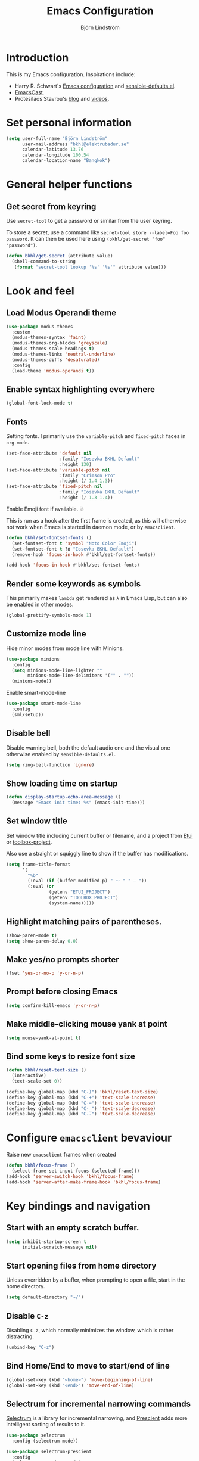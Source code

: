 #+TITLE: Emacs Configuration
#+AUTHOR: Björn Lindström
#+EMAIL: bkhl@elektrubadur.se
#+STARTUP: overview

* Introduction

This is my Emacs configuration. Inspirations include:

- Harry R. Schwart's [[https://github.com/hrs/dotfiles/blob/main/emacs/dot-emacs.d/configuration.org][Emacs configuration]] and [[https://github.com/hrs/sensible-defaults.el][sensible-defaults.el]].
- [[https://emacscast.org/][EmacsCast]].
- Protesilaos Stavrou's  [[https://protesilaos.com/codelog/][blog]] and [[https://www.youtube.com/channel/UC0uTPqBCFIpZxlz_Lv1tk_g][videos]].

* Set personal information

#+begin_src emacs-lisp
(setq user-full-name "Björn Lindström"
      user-mail-address "bkhl@elektrubadur.se"
      calendar-latitude 13.76
      calendar-longitude 100.54
      calendar-location-name "Bangkok")
#+end_src

* General helper functions

** Get secret from keyring

Use ~secret-tool~ to get a password or similar from the user keyring.

To store a secret, use a command like ~secret-tool store --label=Foo foo password~. It can then be used here using ~(bkhl/get-secret "foo" "password")~.

#+begin_src emacs-lisp
(defun bkhl/get-secret (attribute value)
  (shell-command-to-string
   (format "secret-tool lookup '%s' '%s'" attribute value)))
#+end_src

* Look and feel
** Load Modus Operandi theme

#+begin_src emacs-lisp
(use-package modus-themes
  :custom
  (modus-themes-syntax 'faint)
  (modus-themes-org-blocks 'greyscale)
  (modus-themes-scale-headings t)
  (modus-themes-links 'neutral-underline)
  (modus-themes-diffs 'desaturated)
  :config
  (load-theme 'modus-operandi t))
#+end_src

** Enable syntax highlighting everywhere

#+begin_src emacs-lisp
(global-font-lock-mode t)
#+end_src

** Fonts

Setting fonts. I primarily use the ~variable-pitch~ and ~fixed-pitch~ faces in ~org-mode~.

#+begin_src emacs-lisp
(set-face-attribute 'default nil
                    :family "Iosevka BKHL Default"
                    :height 130)
(set-face-attribute 'variable-pitch nil
                    :family "Crimson Pro"
                    :height (/ 1.4 1.3))
(set-face-attribute 'fixed-pitch nil
                    :family "Iosevka BKHL Default"
                    :height (/ 1.3 1.4))
#+end_src

Enable Emoji font if available. ☃

This is run as a hook after the first frame is created, as this will otherwise not work when Emacs is started in daemon mode, or by ~emacsclient~.

#+begin_src emacs-lisp
(defun bkhl/set-fontset-fonts ()
  (set-fontset-font t 'symbol "Noto Color Emoji")
  (set-fontset-font t ?฿ "Iosevka BKHL Default")
  (remove-hook 'focus-in-hook #'bkhl/set-fontset-fonts))

(add-hook 'focus-in-hook #'bkhl/set-fontset-fonts)
#+end_src

** Render some keywords as symbols

This primarily makes =lambda= get rendered as =λ= in Emacs Lisp, but can also be enabled in other modes.

#+begin_src emacs-lisp
(global-prettify-symbols-mode 1)
#+end_src

** Customize mode line

Hide minor modes from mode line with Minions.

#+begin_src emacs-lisp
(use-package minions
  :config
  (setq minions-mode-line-lighter ""
        minions-mode-line-delimiters '("" . ""))
  (minions-mode))
#+end_src

Enable smart-mode-line

#+begin_src emacs-lisp
(use-package smart-mode-line
  :config
  (sml/setup))
#+end_src

** Disable bell

Disable warning bell, both the default audio one and the visual one otherwise enabled by =sensible-defaults.el=.

#+begin_src emacs-lisp
(setq ring-bell-function 'ignore)
#+end_src

** Show loading time on startup

#+begin_src emacs-lisp
(defun display-startup-echo-area-message ()
  (message "Emacs init time: %s" (emacs-init-time)))
#+end_src

** Set window title

Set window title including current buffer or filename, and a project from [[https://gitlab.com/bkhl/etui][Etui]] or [[https://gitlab.com/bkhl/toolboxes/-/blob/latest/scripts/toolbox-project][toolbox-project]].

Also use a straight or squiggly line to show if the buffer has modifications.

#+begin_src emacs-lisp
(setq frame-title-format
      '(
        "%b"
        (:eval (if (buffer-modified-p) " ⁓ " " — "))
        (:eval (or
                (getenv "ETUI_PROJECT")
                (getenv "TOOLBOX_PROJECT")
                (system-name)))))
#+end_src

** Highlight matching pairs of parentheses.

#+begin_src emacs-lisp
(show-paren-mode t)
(setq show-paren-delay 0.0)
#+end_src

** Make yes/no prompts shorter

#+begin_src emacs-lisp
(fset 'yes-or-no-p 'y-or-n-p)
#+end_src

** Prompt before closing Emacs

#+begin_src emacs-lisp
(setq confirm-kill-emacs 'y-or-n-p)
#+end_src

** Make middle-clicking mouse yank at point

#+begin_src emacs-lisp
(setq mouse-yank-at-point t)
#+end_src

** Bind some keys to resize font size

#+begin_src emacs-lisp
(defun bkhl/reset-text-size ()
  (interactive)
  (text-scale-set 0))

(define-key global-map (kbd "C-)") 'bkhl/reset-text-size)
(define-key global-map (kbd "C-+") 'text-scale-increase)
(define-key global-map (kbd "C-=") 'text-scale-increase)
(define-key global-map (kbd "C-_") 'text-scale-decrease)
(define-key global-map (kbd "C--") 'text-scale-decrease)
#+end_src

* Configure ~emacsclient~ bevaviour

Raise new ~emacsclient~ frames when created

#+begin_src emacs-lisp
  (defun bkhl/focus-frame ()
    (select-frame-set-input-focus (selected-frame)))
  (add-hook 'server-switch-hook 'bkhl/focus-frame)
  (add-hook 'server-after-make-frame-hook 'bkhl/focus-frame)
#+end_src

* Key bindings and navigation
** Start with an empty scratch buffer.

#+begin_src emacs-lisp
(setq inhibit-startup-screen t
      initial-scratch-message nil)
#+end_src

** Start opening files from home directory

Unless overridden by a buffer, when prompting to open a file, start in the home directory.

#+begin_src emacs-lisp
(setq default-directory "~/")
#+end_src

** Disable =C-z=

Disabling =C-z=, which normally minimizes the window, which is rather distracting.

#+begin_src emacs-lisp
(unbind-key "C-z")
#+end_src

** Bind Home/End to move to start/end of line

#+begin_src emacs-lisp
(global-set-key (kbd "<home>") 'move-beginning-of-line)
(global-set-key (kbd "<end>") 'move-end-of-line)
#+end_src

** Selectrum for incremental narrowing commands

[[https://github.com/raxod502/selectrum][Selectrum]] is a library for incremental narrowing, and [[https://github.com/raxod502/prescient.el][Prescient]] adds more intelligent sorting of results to it.

#+begin_src emacs-lisp
(use-package selectrum
  :config (selectrum-mode))

(use-package selectrum-prescient
  :config
  (selectrum-prescient-mode)
  (prescient-persist-mode))
#+end_src

** CTRLF for search within buffer

This packages replaces the standard ~isearch-forward~ with a search function based on Selectrum.

Using an advice to use an "unbranded" prompt.

#+begin_src emacs-lisp
(defun bkhl/ctrlf-prompt (prompt)
  (if (string-prefix-p "CTRLF " prompt)
      (concat "Search " (substring prompt 6))
    prompt))

(use-package ctrlf
  :config
  (advice-add 'ctrlf--prompt :filter-return #'bkhl/ctrlf-prompt)
  (ctrlf-mode))
#+end_src

** Use =C-S-f= to expand region

This package allows first selecting the word the current pointer is on, and then by repeating the key press grow the selection to the next larger structure.

#+begin_src emacs-lisp
(use-package expand-region
  :bind ("C-S-w" . er/expand-region))
#+end_src

* File handling
** Store backups in tmp directory

Store backups and autosaves in ~temporary-file-directory~. This risks losing some data on a system crash, but I am not very concerned about that as generally my important files are in some kind of version control.

#+begin_src emacs-lisp
(setq backup-directory-alist
      `((".*" . ,temporary-file-directory)))
(setq auto-save-file-name-transforms
      `((".*" ,temporary-file-directory t)))
#+end_src

** Automatically sync updated files

If a file changes, automatically refresh buffers containing the file, so that it doesn't get out of sync.

#+begin_src emacs-lisp
(global-auto-revert-mode t)
#+end_src

** Trim trailing spaces and enforce final newline

When files are saved, delete trailing whitespace and ensure that the file ends with a newline.

#+begin_src emacs-lisp
(add-hook 'before-save-hook 'delete-trailing-whitespace)
(setq require-final-newline t)
#+end_src

** Offer to create parent directories on save

When saving a file to a directory that doesn't exist, offer to create it.

#+begin_src emacs-lisp
  (defun bkhl/ask-create-directory ()
    (when buffer-file-name
      (let ((dir (file-name-directory buffer-file-name)))
        (when (and (not (file-exists-p dir))
                   (y-or-n-p (format "Directory %s does not exist. Create it?" dir)))
          (make-directory dir t)))))
  (add-hook 'before-save-hook 'bkhl/ask-create-directory)
#+end_src

* Managing containers
** Dockerfile format

#+begin_src emacs-lisp
(use-package dockerfile-mode
  :mode ("\\'Dockerfile\\.?" . dockerfile-mode))
#+end_src

** Connect by Tramp to Podman

#+begin_src emacs-lisp
(use-package docker-tramp
  :custom
  (docker-tramp-docker-executable "podman"))
#+end_src

* General text editing
** Highlight selected region and apply changes to it

Highlight the region when the mark is active.

#+begin_src emacs-lisp
(transient-mark-mode t)
#+end_src

Set it so that if a selection is active, typed text will replace the selection.

#+begin_src emacs-lisp
(delete-selection-mode t)
#+end_src

** Disable indentation using tabs.

#+begin_src emacs-lisp
(setq-default indent-tabs-mode nil)
#+end_src

** Set default line length to 80

#+begin_src emacs-lisp
(setq-default fill-column 80)
#+end_src

** Set default indentation width to 4.

#+begin_src emacs-lisp
(setq-default tab-width 4)
#+end_src

** Show character name in character description

When using =C-x == to look up the character under the point, also show Unicode
character name.

#+begin_src emacs-lisp
(setq what-cursor-show-names t)
#+end_src

** Automatically pair matching characters like parenthesis

Enable ~electric-pair-mode~, which enables automatic insert of matching characters for example for parentheses.

#+begin_src emacs-lisp
(electric-pair-mode 1)
#+end_src

** Enable ~yasnippet~

#+begin_src emacs-lisp
(use-package yasnippet)
#+end_src

** Operate on the current line if no region is active

This module allows a number of functions to operate on the current line if no region is selected.

#+begin_src emacs-lisp
(use-package whole-line-or-region
  :config (whole-line-or-region-global-mode))
#+end_src

* Project management and version control
** Projectile project management

Load the Projectile project management package.

#+begin_src emacs-lisp
(use-package projectile
  :config
  (projectile-mode 1)
  (define-key projectile-mode-map (kbd "C-c p") 'projectile-command-map))
#+end_src

This allows setting a value in a =.dir-locals.el= to make Projectile list only
files that are tracked in the Git repository.

#+begin_src emacs-lisp
(add-to-list 'safe-local-variable-values
             '(projectile-git-command . "git ls-files -zc --exclude-standard"))
#+end_src

** Magit Git integration

Load ~magit~, for working with Git.

#+begin_src emacs-lisp
(use-package magit
  :bind
  ("C-x g" . magit-status)

  :commands
  magit-call-git

  :custom
  (magit-push-always-verify nil)
  (git-commit-summary-max-length 50))
#+end_src

** Automatic commit on save

Function to do automatic commit on save in certain repos. This is for use with for example ~org-mode~, to enable finding things after accidental changes.

#+begin_src emacs-lisp
(defun bkhl/magic-commit-current-buffer()
  (magit-call-git "add" buffer-file-name)
  (magit-call-git "commit"
                  "-m"
                  (format "Automatic commit on save of %s"
                          buffer-file-name))
  (magit-refresh))
#+end_src

To use this as an ~after-save-hook~ in a project, create a ~.dir-locals.el~ with something like this:

#+begin_example
((org-mode . ((eval . (add-hook
                       'after-save-hook
                       #'bkhl/magic-commit-current-buffer
                       nil t)))))
#+end_example

** Show uncommited changes in fringe

Load ~diff-hl~ which shows uncommited changes in the left-hand fringe.

#+begin_src emacs-lisp
(use-package diff-hl
  :config
  (global-diff-hl-mode 1)
  (diff-hl-flydiff-mode 1)
  (add-hook 'magit-pre-refresh-hook
            'diff-hl-magit-pre-refresh)
  (add-hook 'magit-post-refresh-hook
            'diff-hl-magit-post-refresh))
#+end_src

** ~git-timemachine~ for browsing file history

#+begin_src emacs-lisp
(use-package git-timemachine
  :after magit
  :hook magit)
#+end_src

** Make ~vc-diff~ imitate the diff format of Magit

#+begin_src emacs-lisp
(setq diff-font-lock-prettify t)
#+end_src

** Ally remembering risky local variables

This overrides the Emacs settings that enforces having to accept local variables matching certain patterns every time they are used.

#+begin_src emacs-lisp
(advice-add 'risky-local-variable-p :override #'ignore)
#+end_src

* Programming
** In programming modes, treat words in camel case symbols as separate.

#+begin_src emacs-lisp
(add-hook 'prog-mode-hook 'subword-mode)
#+end_src

** Add keybinding to comment/uncomment line or region

#+begin_src emacs-lisp
(defun bkhl/comment-or-uncomment-region-or-line ()
  "Comments or uncomments the region or the current line if
there's no active region."
  (interactive)
  (let (beg end)
    (if (region-active-p)
        (setq beg (region-beginning) end (region-end))
      (setq beg (line-beginning-position) end (line-end-position)))
    (comment-or-uncomment-region beg end)))


(global-set-key (kbd "M-;")
                'bkhl/comment-or-uncomment-region-or-line)
#+end_src

** Automatically scroll to new output in the =*compilation*= buffer.

#+begin_src emacs-lisp
(setq compilation-scroll-output t)
#+end_src

** Multi-purpose programming packages
*** Language Server Protocol with ~eglot~

#+begin_src emacs-lisp
(use-package eglot
  :commands (eglot eglot-ensure)
  :config
  (bind-key "C-c l f" 'eglot-format eglot-mode-map)
  (bind-key "C-c l r" 'eglot-rename eglot-mode-map))
#+end_src

*** Completion with ~company~

#+begin_src emacs-lisp
(use-package company
  :config
  (add-hook 'after-init-hook 'global-company-mode)
  (bind-key "M-/" 'company-complete-common))
#+end_src

Use the ~company-posframe~ plugin to show the ~company~ menus in a separate frame, not affected by e.g. variable pitch mode.

#+begin_src emacs-lisp
(use-package company-posframe
  :custom (company-posframe-show-indicator nil)
  :hook (company-mode . company-posframe-mode))
#+end_src

Use [[https://github.com/raxod502/prescient.el][Prescient]] to sort alternatives in Company.

#+begin_src emacs-lisp
(use-package company-prescient
  :config (company-prescient-mode))
#+end_src

** Programming languages
*** Emacs Lisp

Fix indentation of quoted lists. Copied from [[https://www.reddit.com/r/emacs/comments/d7x7x8/finally_fixing_indentation_of_quoted_lists/][this Reddit post]].

#+begin_src emacs-lisp
(advice-add #'calculate-lisp-indent :override #'bkhl/calculate-lisp-indent)

(defun bkhl/calculate-lisp-indent (&optional parse-start)
  "Add better indentation for quoted and backquoted lists."
  ;; This line because `calculate-lisp-indent-last-sexp` was defined with `defvar`
  ;; with it's value ommited, marking it special and only defining it locally. So
  ;; if you don't have this, you'll get a void variable error.
  (defvar calculate-lisp-indent-last-sexp)
  (save-excursion
    (beginning-of-line)
    (let ((indent-point (point))
          state
          ;; setting this to a number inhibits calling hook
          (desired-indent nil)
          (retry t)
          calculate-lisp-indent-last-sexp containing-sexp)
      (cond ((or (markerp parse-start) (integerp parse-start))
             (goto-char parse-start))
            ((null parse-start) (beginning-of-defun))
            (t (setq state parse-start)))
      (unless state
        ;; Find outermost containing sexp
        (while (< (point) indent-point)
          (setq state (parse-partial-sexp (point) indent-point 0))))
      ;; Find innermost containing sexp
      (while (and retry
                  state
                  (> (elt state 0) 0))
        (setq retry nil)
        (setq calculate-lisp-indent-last-sexp (elt state 2))
        (setq containing-sexp (elt state 1))
        ;; Position following last unclosed open.
        (goto-char (1+ containing-sexp))
        ;; Is there a complete sexp since then?
        (if (and calculate-lisp-indent-last-sexp
                 (> calculate-lisp-indent-last-sexp (point)))
            ;; Yes, but is there a containing sexp after that?
            (let ((peek (parse-partial-sexp calculate-lisp-indent-last-sexp
                                            indent-point 0)))
              (if (setq retry (car (cdr peek))) (setq state peek)))))
      (if retry
          nil
        ;; Innermost containing sexp found
        (goto-char (1+ containing-sexp))
        (if (not calculate-lisp-indent-last-sexp)
            ;; indent-point immediately follows open paren.
            ;; Don't call hook.
            (setq desired-indent (current-column))
          ;; Find the start of first element of containing sexp.
          (parse-partial-sexp (point) calculate-lisp-indent-last-sexp 0 t)
          (cond ((looking-at "\\s(")
                 ;; First element of containing sexp is a list.
                 ;; Indent under that list.
                 )
                ((> (save-excursion (forward-line 1) (point))
                    calculate-lisp-indent-last-sexp)
                 ;; This is the first line to start within the containing sexp.
                 ;; It's almost certainly a function call.
                 (if (or
                      ;; Containing sexp has nothing before this line
                      ;; except the first element. Indent under that element.
                      (= (point) calculate-lisp-indent-last-sexp)

                      ;; First sexp after `containing-sexp' is a keyword. This
                      ;; condition is more debatable. It's so that I can have
                      ;; unquoted plists in macros. It assumes that you won't
                      ;; make a function whose name is a keyword.
                      ;; (when-let (char-after (char-after (1+ containing-sexp)))
                      ;;   (char-equal char-after ?:))

                      ;; Check for quotes or backquotes around.
                      (let* ((positions (elt state 9))
                             (last (car (last positions)))
                             (rest (reverse (butlast positions)))
                             (any-quoted-p nil)
                             (point nil))
                        (or
                         (when-let (char (char-before last))
                           (or (char-equal char ?')
                               (char-equal char ?`)))
                         (progn
                           (while (and rest (not any-quoted-p))
                             (setq point (pop rest))
                             (setq any-quoted-p
                                   (or
                                    (when-let (char (char-before point))
                                      (or (char-equal char ?')
                                          (char-equal char ?`)))
                                    (save-excursion
                                      (goto-char (1+ point))
                                      (looking-at-p
                                       "\\(?:back\\)?quote[\t\n\f\s]+(")))))
                           any-quoted-p))))
                     ;; Containing sexp has nothing before this line
                     ;; except the first element.  Indent under that element.
                     nil
                   ;; Skip the first element, find start of second (the first
                   ;; argument of the function call) and indent under.
                   (progn (forward-sexp 1)
                          (parse-partial-sexp (point)
                                              calculate-lisp-indent-last-sexp
                                              0 t)))
                 (backward-prefix-chars))
                (t
                 ;; Indent beneath first sexp on same line as
                 ;; `calculate-lisp-indent-last-sexp'.  Again, it's
                 ;; almost certainly a function call.
                 (goto-char calculate-lisp-indent-last-sexp)
                 (beginning-of-line)
                 (parse-partial-sexp (point) calculate-lisp-indent-last-sexp
                                     0 t)
                 (backward-prefix-chars)))))
      ;; Point is at the point to indent under unless we are inside a string.
      ;; Call indentation hook except when overridden by lisp-indent-offset
      ;; or if the desired indentation has already been computed.
      (let ((normal-indent (current-column)))
        (cond ((elt state 3)
               ;; Inside a string, don't change indentation.
               nil)
              ((and (integerp lisp-indent-offset) containing-sexp)
               ;; Indent by constant offset
               (goto-char containing-sexp)
               (+ (current-column) lisp-indent-offset))
              ;; in this case calculate-lisp-indent-last-sexp is not nil
              (calculate-lisp-indent-last-sexp
               (or
                ;; try to align the parameters of a known function
                (and lisp-indent-function
                     (not retry)
                     (funcall lisp-indent-function indent-point state))
                ;; If the function has no special alignment
                ;; or it does not apply to this argument,
                ;; try to align a constant-symbol under the last
                ;; preceding constant symbol, if there is such one of
                ;; the last 2 preceding symbols, in the previous
                ;; uncommented line.
                (and (save-excursion
                       (goto-char indent-point)
                       (skip-chars-forward " \t")
                       (looking-at ":"))
                     ;; The last sexp may not be at the indentation
                     ;; where it begins, so find that one, instead.
                     (save-excursion
                       (goto-char calculate-lisp-indent-last-sexp)
                       ;; Handle prefix characters and whitespace
                       ;; following an open paren.  (Bug#1012)
                       (backward-prefix-chars)
                       (while (not (or (looking-back "^[ \t]*\\|([ \t]+"
                                                     (line-beginning-position))
                                       (and containing-sexp
                                            (>= (1+ containing-sexp) (point)))))
                         (forward-sexp -1)
                         (backward-prefix-chars))
                       (setq calculate-lisp-indent-last-sexp (point)))
                     (> calculate-lisp-indent-last-sexp
                        (save-excursion
                          (goto-char (1+ containing-sexp))
                          (parse-partial-sexp (point) calculate-lisp-indent-last-sexp 0 t)
                          (point)))
                     (let ((parse-sexp-ignore-comments t)
                           indent)
                       (goto-char calculate-lisp-indent-last-sexp)
                       (or (and (looking-at ":")
                                (setq indent (current-column)))
                           (and (< (line-beginning-position)
                                   (prog2 (backward-sexp) (point)))
                                (looking-at ":")
                                (setq indent (current-column))))
                       indent))
                ;; another symbols or constants not preceded by a constant
                ;; as defined above.
                normal-indent))
              ;; in this case calculate-lisp-indent-last-sexp is nil
              (desired-indent)
              (t
               normal-indent))))))
#+end_src

*** Python
**** Default intepreter

Use Python 3 as default Python interpreter. This is for environments that does not have a ~python~ command, or that points it to Python 2.

#+begin_src emacs-lisp
(setq python-shell-interpreter "python"
      python-shell-interpreter-args "-i")
#+end_src

**** Activate virtual environments

Package for activating Python virtual environments.

#+begin_src emacs-lisp
(use-package pyvenv)
#+end_src

* Writing
** Use single space to delimit sentences

#+begin_src emacs-lisp
(setq sentence-end-double-space nil)
#+end_src

** Prose writing environment with Olivetti

A minor mode that automatically adjusts margins &c. for prose writing.

#+begin_src emacs-lisp
(use-package olivetti)
#+end_src

* ~org-mode~ planning and note-taking

As an exception to the rule in this file, ~org-mode~ is not called with ~use-package~, because it has so much configuration that it warrants splitting it into sections, and it has implicitly been loaded before running this file, given that this configuration itself is written in ~org-mode~.

** =TODO= keywords

Customizing =TODO= keywords adding my own state =READ=, which is for things to
read and possibly make notes on or file.

#+begin_src emacs-lisp
(setq org-todo-keywords
      '((sequence
         "TODO(t)" "READ(r)"
         "|"
         "DONE(d)" "CANCELLED(c)")))
#+end_src

** Directories

Set a custom variable for the notes directory, so that it can be referred to
later.

#+begin_src emacs-lisp
(setq bkhl/org-directory "~/Documents/Notes/")
#+end_src

** Make initial scratch buffer use ~org-mode~

#+begin_src emacs-lisp
(setq initial-major-mode 'org-mode)
#+end_src

** Editing

Edit src blocks in current window.

#+begin_src emacs-lisp
(setq org-src-window-setup 'current-window)
#+end_src

Make indentation and fonts in code blocks work according to mode for the language in the block.

#+begin_src emacs-lisp
(setq org-src-tab-acts-natively t
      org-src-fontify-natively t)
#+end_src

Disable the extra indentation in src blocks.

#+begin_src emacs-lisp
(setq org-edit-src-content-indentation 0)
#+end_src

This prevents accidental editing in invisible regions.

#+begin_src emacs-lisp
(setq org-catch-invisible-edits 'error)
#+end_src

Shortcut for inserting a block of Elisp.

#+begin_src emacs-lisp
(add-to-list 'org-structure-template-alist
             '("el" . "src emacs-lisp"))
#+end_src

** Display

Enable ~org-indent~ mode, which makes org-mode indent sections visually, but not in the saved files.

#+begin_src emacs-lisp
(setq org-startup-indented t)
#+end_src

Use variable fonts in ~org-mode~ buffers.

#+begin_src emacs-lisp
(add-hook 'org-mode-hook 'variable-pitch-mode)
#+end_src

Display bullets instead of asterisks.

#+begin_src emacs-lisp
(use-package org-superstar
  :init
  (add-hook 'org-mode-hook 'org-superstar-mode))
#+end_src

Hide the characters surrounding emphasized phrases

#+begin_src emacs-lisp
(setq org-hide-emphasis-markers t)
#+end_src

Use real ellipsis character for collapsed subtrees, and prefix it with a space.

#+begin_src emacs-lisp
(setq org-ellipsis "…")
#+end_src

Use Olivetti mode by default in Org, and make tags align to the default width of Olivetti.

#+begin_src emacs-lisp
(add-hook 'org-mode-hook 'olivetti-mode)
(setq org-tags-column -70)
#+end_src

** Capturing

Add templates for use by ~org-capture~

#+begin_src emacs-lisp
(setq org-capture-templates
      `(("i"
         "inbox"
         entry
         (file ,(concat bkhl/org-directory "Inbox.org"))
         "* TODO %?")
        ("c"
         "contact"
         entry
         (file ,(concat bkhl/org-directory "Contacts.org"))
         "* %(org-contacts-template-name)
:PROPERTIES:
:EMAIL: %(org-contacts-template-email)
:PHONE:
:NICKNAME:
:NOTE:
:ADDRESS:
:BIRTHDAY:
:END:")))
#+end_src

Bind =C-c c= to ~org-capture~ to quickly add notes.

#+begin_src emacs-lisp
(bind-key "C-c c" 'org-capture)
#+end_src

** Refiling

This allows refiling within the current buffer, or any agenda files.

#+begin_src emacs-lisp
(setq org-refile-targets '((nil :maxlevel . 9)
                           (org-agenda-files :maxlevel . 9))
      org-outline-path-complete-in-steps nil
      org-refile-use-outline-path 'file)
#+end_src

** Agendas

Install ~org-super-agenda~ for improved agenda interface, and categorize tasks roughly by urgency.

I use recurring tasks for habits rather than the habit feature, because [[http://www.orgzly.com/][Orgzly]] currently only supports the former feature, so that's why I use a tag for those here.

#+begin_src emacs-lisp
(use-package org-super-agenda
  :custom (org-super-agenda-groups
           '((:name "Schedule"
              :time-grid t)
             (:name "Due today"
              :deadline today)
             (:name "Overdue"
              :deadline past)
             (:name "Due soon"
              :deadline future)
             (:name "Habits"
              :tag ("habit"))
             (:name "Tasks"
              :todo ("TODO" "READ"))))
  :config (org-super-agenda-mode))
#+end_src

Search all files in the notes directory when creating agendas.

#+begin_src emacs-lisp
(setq org-agenda-files `(,bkhl/org-directory))
#+end_src

Keybinding to open an agenda view.

#+begin_src emacs-lisp
(bind-key "C-c a" 'org-agenda)
#+end_src

Hide done tasks from the agenda.

#+begin_src emacs-lisp
(setq org-agenda-skip-scheduled-if-done t
      org-agenda-skip-deadline-if-done t)
#+end_src

** Presentations

#+begin_src emacs-lisp
(use-package org-present
  :config
  (defun bkhl/org-present-settings ()
    (org-present-big)
    (org-display-inline-images)
    (org-present-hide-cursor)
    (org-present-read-only))
  (add-hook 'org-present-mode-hook 'bkhl/org-present-settings)
  (defun bkhl/org-present-settings-reset ()
    (org-present-small)
    (org-remove-inline-images)
    (org-present-show-cursor)
    (org-present-read-write))
  (add-hook 'org-present-mode-quit-hook 'bkhl/org-present-settings-reset))
#+end_src

* File formats
** hledger

#+begin_src emacs-lisp
(use-package ledger-mode
  :mode "\\.journal\\'"
  :custom
  (ledger-post-auto-align nil)
  :config
  (setq ledger-mode-should-check-version nil
        ledger-report-links-in-register nil
        ledger-binary-path "hledger"
        ledger-default-date-format ledger-iso-date-format))
#+end_src

** YAML

#+begin_src emacs-lisp
(use-package yaml-mode)
#+end_src

* Other modes
** dired

Make file sizes shown in dired human readable.

#+begin_src emacs-lisp
(setq-default dired-listing-switches "-alh")
#+end_src

* Internet Relay Chat

Set up the Circe IRC client.

#+begin_src emacs-lisp
(defun bkhl/circe-get-password (host)
  (bkhl/get-secret host "password"))

(use-package circe
  :custom
  (tracking-position 'end)
  (circe-network-defaults nil)
  (circe-reduce-lurker-spam t)
  (circe-network-options
   '(("Freenode"
      :host "irc.elektrubadur.se"
      :port 50080
      :tls t
      :user "bkhl/Freenode"
      :pass bkhl/circe-get-password)))
  :config
  (circe-lagmon-mode)
  (enable-circe-color-nicks)
  (enable-lui-track)
  (add-to-list 'circe-format-not-tracked
               'circe-format-self-say)
  (add-hook 'circe-chat-mode-hook #'bkhl/circe-chat-mode-init))
#+end_src

Some configuration to apply when opening a new Circe buffer.

#+begin_src emacs-lisp
(defun bkhl/circe-chat-mode-init ()
  (setq-local electric-pair-preserve-balance nil))
#+end_src

Function to allow connecting to IRC with =M-x irc=.

#+begin_src emacs-lisp
(defun bkhl/irc ()
  (interactive)
  (circe "Freenode"))

(defalias 'irc 'bkhl/irc)
#+end_src

Some extra commands to interact with the [[https://wiki.znc.in/][ZNC]] IRC bouncer.

#+begin_src emacs-lisp
(defun bkhl/circe-chat-target-or (channel)
  (if (string-empty-p channel) circe-chat-target channel))

(defun circe-command-ZNC (command)
  "Send a command to ZNC through the special '*status' user."
  (interactive "sZNC command: ")
  (circe-command-MSG "*status" command))

(defun circe-command-DETACH (channel)
  "Disconnect the client from a channel but stay connected in the bouncer."
  (interactive "sChannel: ")
  (circe-command-QUOTE
   (format "DETACH %s" (bkhl/circe-chat-target-or channel))))

(defun circe-command-STICK (channel)
  "Stay connected to channel using ZNC stickychan module."
  (interactive "sChannel: ")
  (circe-command-MSG
   "*stickychan"
   (format "STICK %s" (bkhl/circe-chat-target-or channel))))

(defun circe-command-UNSTICK (channel)
  "Remove channel from list of channels to stay connected to using ZNC stickychan module."
  (interactive "sChannel: ")
  (circe-command-MSG
   "*stickychan"
   (format "UNSTICK %s" (bkhl/circe-chat-target-or channel))))

(defun circe-command-BACKLOG (&optional lines)
  "Request backlog for current channel."
  (let ((lines (if (string-blank-p lines)
                   50
                 (string-to-number lines))))
    (circe-command-MSG "*backlog"
                       (format "%s %s"
                               circe-chat-target
                               (max (- lines 1) 1)))))
#+end_src

Work-around for the fact that the ZNC backlog module sometimes sends empty lines that need to be ignored.

#+begin_src emacs-lisp
(defun bkhl/irc-line-empty-p (proc line)
  (string-empty-p line))

(advice-add 'irc--handle-line :before-until #'bkhl/irc-line-empty-p)
#+end_src

